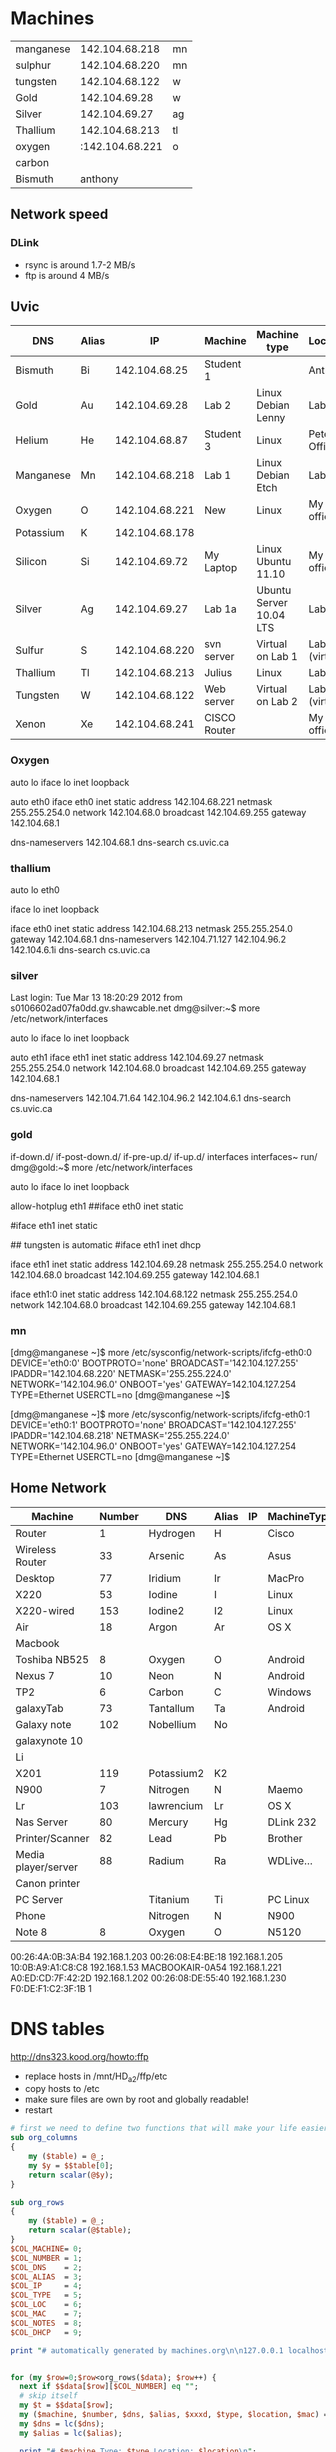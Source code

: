 * Machines

| manganese |  142.104.68.218 | mn |
| sulphur   |  142.104.68.220 | mn |
| tungsten  |  142.104.68.122 | w  |
| Gold      |   142.104.69.28 | w  |
| Silver    |   142.104.69.27 | ag |
| Thallium  |  142.104.68.213 | tl |
| oxygen    | :142.104.68.221 | o  |
| carbon    |                 |    |
| Bismuth   |         anthony |    |


** Network speed

*** DLink 

- rsync is around 1.7-2 MB/s
- ftp is around 4 MB/s

** Uvic

|-----------+-------+----------------+--------------+-------------------------+----------------|
| DNS       | Alias |             IP | Machine      | Machine type            | Location       |
|-----------+-------+----------------+--------------+-------------------------+----------------|
| Bismuth   | Bi    |  142.104.68.25 | Student 1    |                         | Anthony        |
| Gold      | Au    |  142.104.69.28 | Lab 2        | Linux Debian Lenny      | Lab            |
| Helium    | He    |  142.104.68.87 | Student 3    | Linux                   | Peter's Office |
| Manganese | Mn    | 142.104.68.218 | Lab 1        | Linux Debian Etch       | Lab            |
| Oxygen    | O     | 142.104.68.221 | New          | Linux                   | My  office     |
| Potassium | K     | 142.104.68.178 |              |                         |                |
| Silicon   | Si    |  142.104.69.72 | My Laptop    | Linux Ubuntu 11.10      | My office      |
| Silver    | Ag    |  142.104.69.27 | Lab 1a       | Ubuntu Server 10.04 LTS | Lab            |
| Sulfur    | S     | 142.104.68.220 | svn server   | Virtual on Lab 1        | Lab (virtual)  |
| Thallium  | Tl    | 142.104.68.213 | Julius       | Linux                   | Lab            |
| Tungsten  | W     | 142.104.68.122 | Web server   | Virtual on Lab 2        | Lab (virtual)  |
| Xenon     | Xe    | 142.104.68.241 | CISCO Router |                         | My office      |
|-----------+-------+----------------+--------------+-------------------------+----------------|

*** Oxygen

# This file describes the network interfaces available on your system
# and how to activate them. For more information, see interfaces(5).

# The loopback network interface
auto lo
iface lo inet loopback

# The primary network interface
auto eth0
iface eth0 inet static
	address 142.104.68.221
	netmask 255.255.254.0
	network 142.104.68.0
	broadcast 142.104.69.255
	gateway 142.104.68.1
	# dns-* options are implemented by the resolvconf package, if installed
	dns-nameservers 142.104.68.1
	dns-search cs.uvic.ca

*** thallium

# This file describes the network interfaces available on your system
# and how to activate them. For more information, see interfaces(5).

# The loopback network interface
auto lo eth0

iface lo inet loopback

iface eth0 inet static
    address 142.104.68.213
    netmask 255.255.254.0
    gateway 142.104.68.1
    dns-nameservers 142.104.71.127 142.104.96.2 142.104.6.1i
    dns-search cs.uvic.ca

#   dns-nameservers 64.59.160.13 64.59.160.15
 
*** silver

Last login: Tue Mar 13 18:20:29 2012 from s0106602ad07fa0dd.gv.shawcable.net
dmg@silver:~$ more /etc/network/interfaces
# This file describes the network interfaces available on your system
# and how to activate them. For more information, see interfaces(5).

# The loopback network interface
auto lo
iface lo inet loopback

# The primary network interface
auto eth1
iface eth1 inet static
	address 142.104.69.27
	netmask 255.255.254.0
	network 142.104.68.0
	broadcast 142.104.69.255
	gateway 142.104.68.1
	# dns-* options are implemented by the resolvconf package, if installed
	dns-nameservers 142.104.71.64 142.104.96.2 142.104.6.1
	dns-search cs.uvic.ca

*** gold

if-down.d/      if-post-down.d/ if-pre-up.d/    if-up.d/        interfaces      interfaces~     run/            
dmg@gold:~$ more /etc/network/interfaces
# This file describes the network interfaces available on your system
# and how to activate them. For more information, see interfaces(5).

# The loopback network interface
auto lo
iface lo inet loopback

# The primary network interface
allow-hotplug eth1
##iface eth0 inet static
#             address 142.104.69.28
#             netmask 255.255.254.0
#             network 142.104.66.0
#            broadcast 142.104.69.255
# force gold to be static
#iface eth1 inet static
#             address 142.104.69.28
#             netmask 255.255.254.0
#             network 142.104.68.1
#             broadcast 142.104.69.255
## tungsten is automatic
#iface eth1   inet dhcp

iface eth1 inet static
             address 142.104.69.28
             netmask 255.255.254.0
             network 142.104.68.0
             broadcast 142.104.69.255
	     gateway 142.104.68.1

iface eth1:0   inet static
             address 142.104.68.122
             netmask 255.255.254.0
             network 142.104.68.0
             broadcast 142.104.69.255
	     gateway 142.104.68.1


*** mn

[dmg@manganese ~]$ more /etc/sysconfig/network-scripts/ifcfg-eth0:0
DEVICE='eth0:0'
BOOTPROTO='none'
BROADCAST='142.104.127.255'
IPADDR='142.104.68.220'
NETMASK='255.255.224.0'
NETWORK='142.104.96.0'
ONBOOT='yes'
GATEWAY=142.104.127.254
TYPE=Ethernet
USERCTL=no
[dmg@manganese ~]$ 

[dmg@manganese ~]$ more /etc/sysconfig/network-scripts/ifcfg-eth0:1
DEVICE='eth0:1'
BOOTPROTO='none'
BROADCAST='142.104.127.255'
IPADDR='142.104.68.218'
NETMASK='255.255.224.0'
NETWORK='142.104.96.0'
ONBOOT='yes'
GATEWAY=142.104.127.254
TYPE=Ethernet
USERCTL=no
[dmg@manganese ~]$ 



** Home Network



#+name: machines
| Machine             | Number | DNS        | Alias | IP | MachineType | Location | MAC               | Notes    | DHCP |
|---------------------+--------+------------+-------+----+-------------+----------+-------------------+----------+------|
| Router              |      1 | Hydrogen   | H     |    | Cisco       | dmgO     | 00:1C:10:46:0E:F5 | cusadmin | No   |
| Wireless Router     |     33 | Arsenic    | As    |    | Asus        | dmgO     |                   | admin    | No   |
| Desktop             |     77 | Iridium    | Ir    |    | MacPro      | dmgO     | 00:1D:4F:46:C2:68 |          | No   |
| X220                |     53 | Iodine     | I     |    | Linux       | dmg      | 10:0B:A9:A1:C8:C8 |          |      |
| X220-wired          |    153 | Iodine2    | I2    |    | Linux       | dmg      | f0:de:f1:c2:3f:1b |          |      |
| Air                 |     18 | Argon      | Ar    |    | OS X        | dmg      | D0:E1:40:8A:0A:54 |          |      |
| Macbook             |        |            |       |    |             |          |                   |          |      |
| Toshiba NB525       |      8 | Oxygen     | O     |    | Android     | dmg      |                   |          |      |
| Nexus 7             |     10 | Neon       | N     |    | Android     | dmg      | 08:60:6E:2C:8E:7F |          |      |
| TP2                 |      6 | Carbon     | C     |    | Windows     | dmg      | 1C:3E:84:2F:F8:A7 |          |      |
| galaxyTab           |     73 | Tantallum  | Ta    |    | Android     | dmg      | 60:a1:0a:81:7b:74 |          |      |
| Galaxy note         |    102 | Nobellium  | No    |    |             | rose     |                   |          |      |
| galaxynote 10       |        |            |       |    |             |          |                   |          |      |
| Li                  |        |            |       |    |             |          |                   | 3        |      |
| X201                |    119 | Potassium2 | K2    |    |             |          | 00:1d:72:8e:1d:ba |          |      |
| N900                |      7 | Nitrogen   | N     |    | Maemo       | dmg      | 34:7e:39:42:b1:d0 |          |      |
| Lr                  |    103 | lawrencium | Lr    |    | OS X        | rose     | A0:ED:CD:7F:42:2D |          |      |
| Nas Server          |     80 | Mercury    | Hg    |    | DLink 232   | dmg      | F0:7D:68:6A:02:BE | admin    |      |
| Printer/Scanner     |     82 | Lead       | Pb    |    | Brother     | dmg      | 00:1B:A9:72:FD:1B |          |      |
| Media player/server |     88 | Radium     | Ra    |    | WDLive...   | dmg      | 00:90:A9:A2:67:07 |          |      |
| Canon printer       |        |            |       |    |             |          |                   |          |      |
| PC Server           |        | Titanium   | Ti    |    | PC Linux    | Basement |                   |          |      |
| Phone               |        | Nitrogen   | N     |    | N900        |          |                   |          |      |
| Note 8              |      8 | Oxygen     | O     |    | N5120       | dmg      | 04:1B:BA:34:F7:0A |          |      |


00:26:4A:0B:3A:B4	192.168.1.203
00:26:08:E4:BE:18	192.168.1.205
10:0B:A9:A1:C8:C8	192.168.1.53
MACBOOKAIR-0A54	        192.168.1.221
A0:ED:CD:7F:42:2D	192.168.1.202
00:26:08:DE:55:40	192.168.1.230
F0:DE:F1:C2:3F:1B	1


* DNS tables

http://dns323.kood.org/howto:ffp

- replace hosts in /mnt/HD_a2/ffp/etc
- copy hosts to /etc
- make sure files are own by root and globally readable!
- restart 

#+begin_src perl :results output :var data=machines :file hosts
  # first we need to define two functions that will make your life easier
  sub org_columns
  {
      my ($table) = @_;
      my $y = $$table[0];
      return scalar(@$y);
  }
  
  sub org_rows
  {
      my ($table) = @_;
      return scalar(@$table);
  }
  $COL_MACHINE= 0;
  $COL_NUMBER = 1;
  $COL_DNS    = 2; 
  $COL_ALIAS  = 3;
  $COL_IP     = 4;
  $COL_TYPE   = 5;
  $COL_LOC    = 6;
  $COL_MAC    = 7;
  $COL_NOTES  = 8;
  $COL_DHCP   = 9;

  print "# automatically generated by machines.org\n\n127.0.0.1 localhost.localdomain localhost\n\n";


  for (my $row=0;$row<org_rows($data); $row++) {
    next if $$data[$row][$COL_NUMBER] eq "";
    # skip itself
    my $t = $$data[$row];
    my ($machine, $number, $dns, $alias, $xxxd, $type, $location, $mac) = @$t;
    my $dns = lc($dns);
    my $alias = lc($alias);

    print "# $machine Type: $type Location: $location\n";
    print "192.168.1.$number $alias ${alias}.dmg $dns ${dns}.dmg \n\n";
  }
  
#+end_src

#+RESULTS:
[[file:hosts]]

* DNS

generate dnsmasq.dmg

#+begin_src perl :results output :var data=machines :file dnsmasq.dmg
  # first we need to define two functions that will make your life easier
  sub org_columns
  {
      my ($table) = @_;
      my $y = $$table[0];
      return scalar(@$y);
  }
  
  sub org_rows
  {
      my ($table) = @_;
      return scalar(@$table);
  }
  $COL_MACHINE= 0;
  $COL_NUMBER = 1;
  $COL_DNS    = 2; 
  $COL_ALIAS  = 3;
  $COL_IP     = 4;
  $COL_TYPE   = 5;
  $COL_LOC    = 6;
  $COL_MAC    = 7;
  $col_notes  = 8;
  $COL_DHCP   = 9;

  print "# automatically generated by machines.org\n\n";


  for (my $row=0;$row<org_rows($data); $row++) {
    next if $$data[$row][$COL_NUMBER] eq "";
    # skip itself
    my $t = $$data[$row];
    my ($machine, $number, $dns, $alias, $ip, $type, $location, $mac) = @$t;
    my $dns = lc($dns);
    my $alias = lc($alias);
    next if $number == 80;
    next if $mac eq '';

    print "# $machine Type: $type Location: $location\n";
    print "dhcp-host=$mac,$dns\n\n";
  }
  
#+end_src

#+RESULTS:
[[file:dnsmasq.dmg]]


